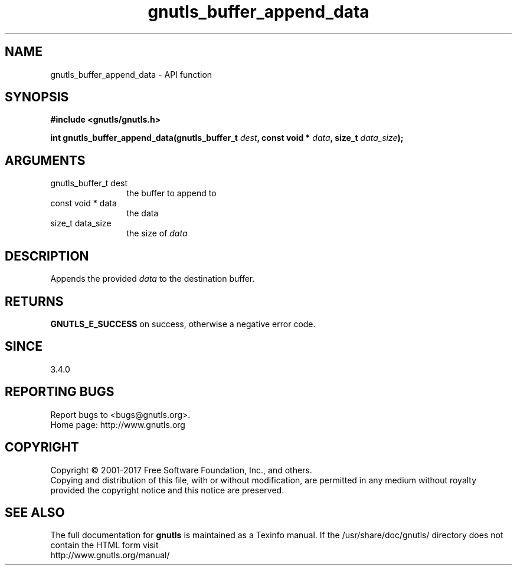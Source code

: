 .\" DO NOT MODIFY THIS FILE!  It was generated by gdoc.
.TH "gnutls_buffer_append_data" 3 "3.6.0" "gnutls" "gnutls"
.SH NAME
gnutls_buffer_append_data \- API function
.SH SYNOPSIS
.B #include <gnutls/gnutls.h>
.sp
.BI "int gnutls_buffer_append_data(gnutls_buffer_t " dest ", const void * " data ", size_t " data_size ");"
.SH ARGUMENTS
.IP "gnutls_buffer_t dest" 12
the buffer to append to
.IP "const void * data" 12
the data
.IP "size_t data_size" 12
the size of  \fIdata\fP 
.SH "DESCRIPTION"
Appends the provided  \fIdata\fP to the destination buffer.
.SH "RETURNS"
\fBGNUTLS_E_SUCCESS\fP on success, otherwise a negative error code.
.SH "SINCE"
3.4.0
.SH "REPORTING BUGS"
Report bugs to <bugs@gnutls.org>.
.br
Home page: http://www.gnutls.org

.SH COPYRIGHT
Copyright \(co 2001-2017 Free Software Foundation, Inc., and others.
.br
Copying and distribution of this file, with or without modification,
are permitted in any medium without royalty provided the copyright
notice and this notice are preserved.
.SH "SEE ALSO"
The full documentation for
.B gnutls
is maintained as a Texinfo manual.
If the /usr/share/doc/gnutls/
directory does not contain the HTML form visit
.B
.IP http://www.gnutls.org/manual/
.PP

